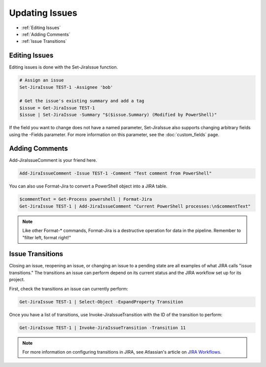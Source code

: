 ===============
Updating Issues
===============

* :ref:`Editing Issues`
* :ref:`Adding Comments`
* :ref:`Issue Transitions`

.. _Editing Issues:

Editing Issues
==============

Editing issues is done with the Set-JiraIssue function.

.. code:: PowerShell

    # Assign an issue
    Set-JiraIssue TEST-1 -Assignee 'bob'

    # Get the issue's existing summary and add a tag
    $issue = Get-JiraIssue TEST-1
    $issue | Set-JiraIssue -Summary "$($issue.Summary) (Modified by PowerShell)"

If the field you want to change does not have a named parameter, Set-JiraIssue also supports changing arbitrary fields using the -Fields parameter. For more information on this parameter, see the :doc:`custom_fields` page.

.. _Adding Comments:

Adding Comments
===============

Add-JiraIssueComment is your friend here.

.. code:: PowerShell

    Add-JiraIssueComment -Issue TEST-1 -Comment "Test comment from PowerShell"

You can also use Format-Jira to convert a PowerShell object into a JIRA table.

.. code:: PowerShell

    $commentText = Get-Process powershell | Format-Jira
    Get-JiraIssue TEST-1 | Add-JiraIssueComment "Current PowerShell processes:\n$commentText"

.. note:: Like other Format-* commands, Format-Jira is a destructive operation for data in the pipeline. Remember to "filter left, format right!"

.. _Issue Transitions:

Issue Transitions
=================

Closing an issue, reopening an issue, or changing an issue to a pending state are all examples of what JIRA calls "issue transitions." The transitions an issue can perform depend on its current status and the JIRA workflow set up for its project.

First, check the transitions an issue can currently perform:

.. code:: PowerShell

    Get-JiraIssue TEST-1 | Select-Object -ExpandProperty Transition

Once you have a list of transitions, use Invoke-JiraIssueTransition with the ID of the transition to perform:

.. code:: PowerShell

    Get-JiraIssue TEST-1 | Invoke-JiraIssueTransition -Transition 11

.. note:: For more information on configuring transitions in JIRA, see Atlassian's article on `JIRA Workflows`_.

.. _JIRA Workflows: https://confluence.atlassian.com/adminjiraserver072/working-with-workflows-828787890.html